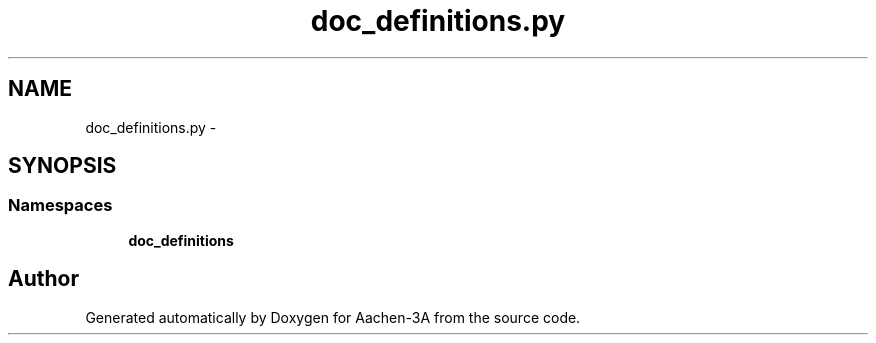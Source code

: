 .TH "doc_definitions.py" 3 "Thu Jan 29 2015" "Aachen-3A" \" -*- nroff -*-
.ad l
.nh
.SH NAME
doc_definitions.py \- 
.SH SYNOPSIS
.br
.PP
.SS "Namespaces"

.in +1c
.ti -1c
.RI "\fBdoc_definitions\fP"
.br
.in -1c
.SH "Author"
.PP 
Generated automatically by Doxygen for Aachen-3A from the source code\&.
